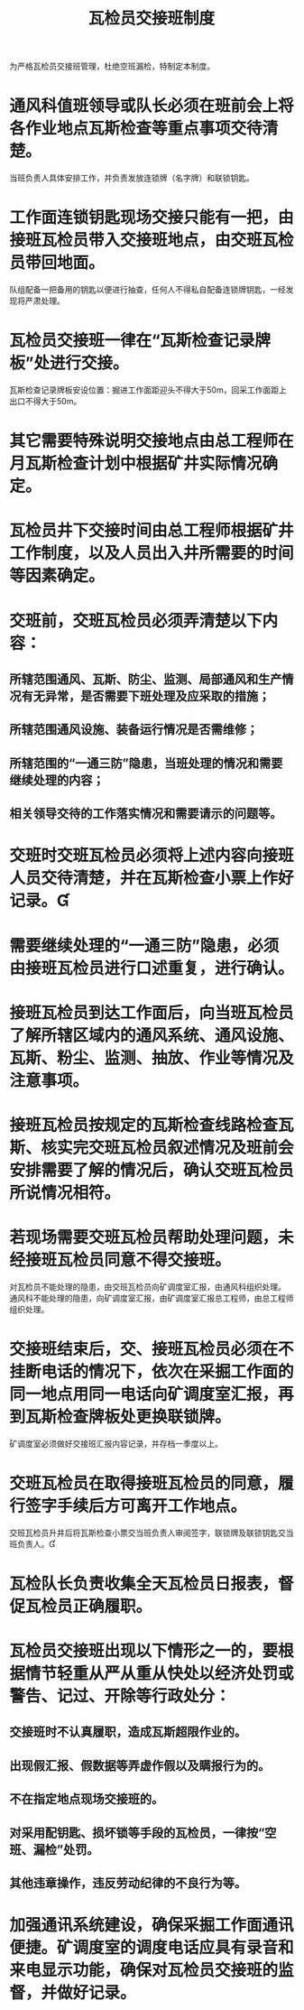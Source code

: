 :PROPERTIES:
:ID:       cf6b7e2b-27bd-4994-9300-ead765e4aac8
:END:
#+title: 瓦检员交接班制度
为严格瓦检员交接班管理，杜绝空班漏检，特制定本制度。
* 通风科值班领导或队长必须在班前会上将各作业地点瓦斯检查等重点事项交待清楚。
当班负责人具体安排工作，并负责发放连锁牌（名字牌）和联锁钥匙。
* 工作面连锁钥匙现场交接只能有一把，由接班瓦检员带入交接班地点，由交班瓦检员带回地面。
队组配备一把备用的钥匙以便进行抽查，任何人不得私自配备连锁牌钥匙，一经发现将严肃处理。
* 瓦检员交接班一律在“瓦斯检查记录牌板”处进行交接。
瓦斯检查记录牌板安设位置：掘进工作面距迎头不得大于50m，回采工作面距上出口不得大于50m。
* 其它需要特殊说明交接地点由总工程师在月瓦斯检查计划中根据矿井实际情况确定。
* 瓦检员井下交接时间由总工程师根据矿井工作制度，以及人员出入井所需要的时间等因素确定。
* 交班前，交班瓦检员必须弄清楚以下内容：
** 所辖范围通风、瓦斯、防尘、监测、局部通风和生产情况有无异常，是否需要下班处理及应采取的措施；
** 所辖范围通风设施、装备运行情况是否需维修；
** 所辖范围的“一通三防”隐患，当班处理的情况和需要继续处理的内容；
** 相关领导交待的工作落实情况和需要请示的问题等。
* 交班时交班瓦检员必须将上述内容向接班人员交待清楚，并在瓦斯检查小票上作好记录。
* 需要继续处理的“一通三防”隐患，必须由接班瓦检员进行口述重复，进行确认。
* 接班瓦检员到达工作面后，向当班瓦检员了解所辖区域内的通风系统、通风设施、瓦斯、粉尘、监测、抽放、作业等情况及注意事项。
* 接班瓦检员按规定的瓦斯检查线路检查瓦斯、核实完交班瓦检员叙述情况及班前会安排需要了解的情况后，确认交班瓦检员所说情况相符。
* 若现场需要交班瓦检员帮助处理问题，未经接班瓦检员同意不得交接班。
对瓦检员不能处理的隐患，由交班瓦检员向矿调度室汇报，由通风科组织处理。
通风科不能处理的隐患，向矿调度室汇报，由矿调度室汇报总工程师，由总工程师组织处理。
* 交接班结束后，交、接班瓦检员必须在不挂断电话的情况下，依次在采掘工作面的同一地点用同一电话向矿调度室汇报，再到瓦斯检查牌板处更换联锁牌。
矿调度室必须做好交接班汇报内容记录，并存档一季度以上。
* 交班瓦检员在取得接班瓦检员的同意，履行签字手续后方可离开工作地点。
交班瓦检员升井后将瓦斯检查小票交当班负责人审阅签字，联锁牌及联锁钥匙交当班负责人。
* 瓦检队长负责收集全天瓦检员日报表，督促瓦检员正确履职。
* 瓦检员交接班出现以下情形之一的，要根据情节轻重从严从重从快处以经济处罚或警告、记过、开除等行政处分：
** 交接班时不认真履职，造成瓦斯超限作业的。
** 出现假汇报、假数据等弄虚作假以及瞒报行为的。
** 不在指定地点现场交接班的。
** 对采用配钥匙、损坏锁等手段的瓦检员，一律按“空班、漏检”处罚。
** 其他违章操作，违反劳动纪律的不良行为等。
* 加强通讯系统建设，确保采掘工作面通讯便捷。矿调度室的调度电话应具有录音和来电显示功能，确保对瓦检员交接班的监督，并做好记录。
